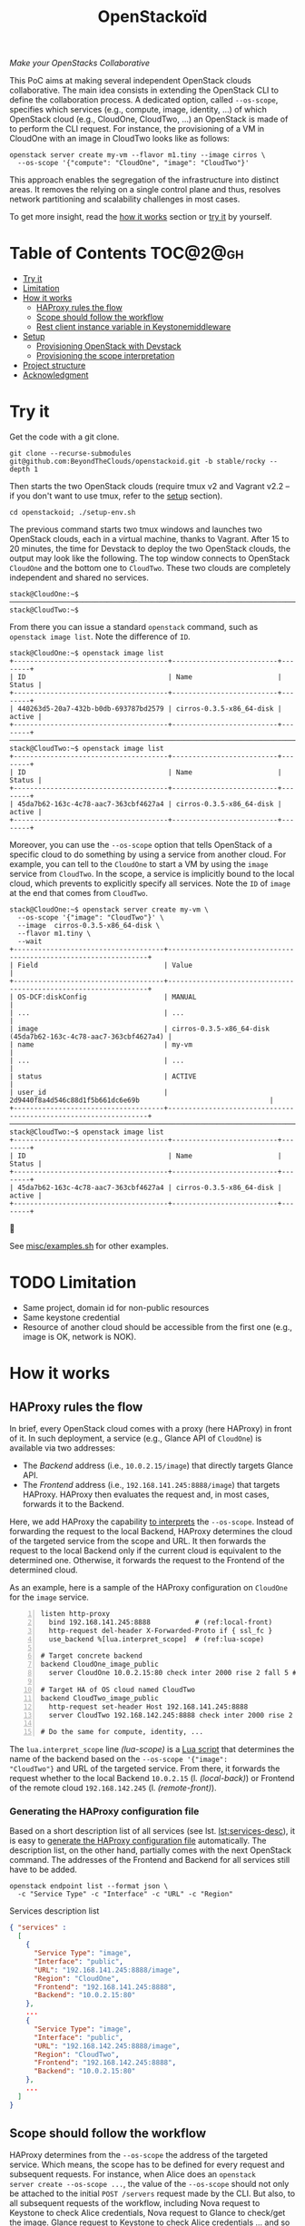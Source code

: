 #+TITLE: OpenStackoïd

/Make your OpenStacks Collaborative/

This PoC aims at making several independent OpenStack clouds
collaborative. The main idea consists in extending the OpenStack CLI
to define the collaboration process. A dedicated option, called
~--os-scope~, specifies which services (e.g., compute, image,
identity, ...) of which OpenStack cloud (e.g., CloudOne, CloudTwo,
...) an OpenStack is made of to perform the CLI request. For instance,
the provisioning of a VM in CloudOne with an image in CloudTwo looks
like as follows:

: openstack server create my-vm --flavor m1.tiny --image cirros \
:   --os-scope '{"compute": "CloudOne", "image": "CloudTwo"}'

This approach enables the segregation of the infrastructure into
distinct areas. It removes the relying on a single control plane and
thus, resolves network partitioning and scalability challenges in most
cases.

To get more insight, read the [[#how-it-works][how it works]] section or [[#try-it][try it]] by
yourself.

* Table of Contents                                                  :TOC@2@gh:
- [[#try-it][Try it]]
- [[#limitation][Limitation]]
- [[#how-it-works][How it works]]
  - [[#haproxy-rules-the-flow][HAProxy rules the flow]]
  - [[#scope-should-follow-the-workflow][Scope should follow the workflow]]
  - [[#rest-client-instance-variable-in-keystonemiddleware][Rest client instance variable in Keystonemiddleware]]
- [[#setup][Setup]]
  - [[#provisioning-openstack-with-devstack][Provisioning OpenStack with Devstack]]
  - [[#provisioning-the-scope-interpretation][Provisioning the scope interpretation]]
- [[#project-structure][Project structure]]
- [[#acknowledgment][Acknowledgment]]

* Try it
  :PROPERTIES:
  :CUSTOM_ID: try-it
  :END:
Get the code with a git clone.
: git clone --recurse-submodules git@github.com:BeyondTheClouds/openstackoid.git -b stable/rocky --depth 1

Then starts the two OpenStack clouds (require tmux v2 and Vagrant v2.2
-- if you don't want to use tmux, refer to the [[#setup][setup]] section).
: cd openstackoid; ./setup-env.sh

The previous command starts two tmux windows and launches two
OpenStack clouds, each in a virtual machine, thanks to Vagrant. After
15 to 20 minutes, the time for Devstack to deploy the two OpenStack
clouds, the output may look like the following. The top window
connects to OpenStack ~CloudOne~ and the bottom one to ~CloudTwo~.
These two clouds are completely independent and shared no services.

#+begin_example
stack@CloudOne:~$
─────────────────────────────────────────────────────────────────────────────────────────────────────────────
stack@CloudTwo:~$
#+end_example

From there you can issue a standard ~openstack~ command, such as
~openstack image list~. Note the difference of ~ID~.

#+begin_example
stack@CloudOne:~$ openstack image list
+--------------------------------------+--------------------------+--------+
| ID                                   | Name                     | Status |
+--------------------------------------+--------------------------+--------+
| 440263d5-20a7-432b-b0db-693787bd2579 | cirros-0.3.5-x86_64-disk | active |
+--------------------------------------+--------------------------+--------+
─────────────────────────────────────────────────────────────────────────────────────────────────────────────
stack@CloudTwo:~$ openstack image list
+--------------------------------------+--------------------------+--------+
| ID                                   | Name                     | Status |
+--------------------------------------+--------------------------+--------+
| 45da7b62-163c-4c78-aac7-363cbf4627a4 | cirros-0.3.5-x86_64-disk | active |
+--------------------------------------+--------------------------+--------+
#+end_example

Moreover, you can use the ~--os-scope~ option that tells OpenStack of
a specific cloud to do something by using a service from another
cloud. For example, you can tell to the ~CloudOne~ to start a VM by
using the ~image~ service from ~CloudTwo~. In the scope, a service is
implicitly bound to the local cloud, which prevents to explicitly
specify all services. Note the ~ID~ of ~image~ at the end that comes
from ~CloudTwo~.

#+begin_example
stack@CloudOne:~$ openstack server create my-vm \
  --os-scope '{"image": "CloudTwo"}' \
  --image  cirros-0.3.5-x86_64-disk \
  --flavor m1.tiny \
  --wait
+-------------------------------------+-----------------------------------------------------------------+
| Field                               | Value                                                           |
+-------------------------------------+-----------------------------------------------------------------+
| OS-DCF:diskConfig                   | MANUAL                                                          |
| ...                                 | ...                                                             |
| image                               | cirros-0.3.5-x86_64-disk (45da7b62-163c-4c78-aac7-363cbf4627a4) |
| name                                | my-vm                                                           |
| ...                                 | ...                                                             |
| status                              | ACTIVE                                                          |
| user_id                             | 2d9440f8a4d546c88d1f5b661dc6e69b                                |
+-------------------------------------+-----------------------------------------------------------------+
─────────────────────────────────────────────────────────────────────────────────────────────────────────
stack@CloudTwo:~$ openstack image list
+--------------------------------------+--------------------------+--------+
| ID                                   | Name                     | Status |
+--------------------------------------+--------------------------+--------+
| 45da7b62-163c-4c78-aac7-363cbf4627a4 | cirros-0.3.5-x86_64-disk | active |
+--------------------------------------+--------------------------+--------+
#+end_example

🎉

See [[file:misc/examples.sh][misc/examples.sh]] for other examples.

* TODO Limitation
  :PROPERTIES:
  :CUSTOM_ID: limitation
  :END:
- Same project, domain id for non-public resources
- Same keystone credential
- Resource of another cloud should be accessible from the first one
  (e.g., image is OK, network is NOK).

* How it works
  :PROPERTIES:
  :CUSTOM_ID: how-it-works
  :END:
** HAProxy rules the flow
In brief, every OpenStack cloud comes with a proxy (here HAProxy)
in front of it. In such deployment, a service (e.g., Glance API of
~CloudOne~) is available via two addresses:
- The /Backend/ address (i.e., ~10.0.2.15/image~) that directly
  targets Glance API.
- The /Frontend/ address (i.e., ~192.168.141.245:8888/image~)
  that targets HAProxy. HAProxy then evaluates the request and, in
  most cases, forwards it to the Backend.

Here, we add HAProxy the capability [[file:playbooks/haproxy/lua/interpret_scope.lua][to interprets]] the ~--os-scope~.
Instead of forwarding the request to the local Backend, HAProxy
determines the cloud of the targeted service from the scope and
URL. It then forwards the request to the local Backend only if the
current cloud is equivalent to the determined one. Otherwise, it
forwards the request to the Frontend of the determined cloud.

As an example, here is a sample of the HAProxy configuration on
~CloudOne~ for the ~image~ service.

#+begin_src conf-space -n
listen http-proxy
  bind 192.168.141.245:8888           # (ref:local-front)
  http-request del-header X-Forwarded-Proto if { ssl_fc }
  use_backend %[lua.interpret_scope]  # (ref:lua-scope)

# Target concrete backend
backend CloudOne_image_public
  server CloudOne 10.0.2.15:80 check inter 2000 rise 2 fall 5 # (ref:local-back)

# Target HA of OS cloud named CloudTwo
backend CloudTwo_image_public
  http-request set-header Host 192.168.141.245:8888
  server CloudTwo 192.168.142.245:8888 check inter 2000 rise 2 fall 5 # (ref:remote-front)

# Do the same for compute, identity, ...
#+end_src

The ~lua.interpret_scope~ line [[(lua-scope)]] is a [[file:playbooks/haproxy/lua/interpret_scope.lua][Lua script]] that
determines the name of the backend based on the ~--os-scope '{"image":
"CloudTwo"}~ and URL of the targeted service. From there, it
forwards the request whether to the local Backend ~10.0.2.15~ (l.
[[(local-back)]]) or Frontend of the remote cloud ~192.168.142.245~ (l.
[[(remote-front)]]).

*** Generating the HAProxy configuration file
    :PROPERTIES:
    :CUSTOM_ID: generating-the-haproxy-configuration-file
    :END:
Based on a short description list of all services (see lst.
[[lst:services-desc]]), it is easy to [[file:playbooks/haproxy/haproxy.cfg.j2][generate the HAProxy configuration
file]] automatically. The description list, on the other hand, partially
comes with the next OpenStack command. The addresses of the Frontend
and Backend for all services still have to be added.

: openstack endpoint list --format json \
:   -c "Service Type" -c "Interface" -c "URL" -c "Region"

#+NAME: lst:services-desc
#+CAPTION: Services description list
#+begin_src json
{ "services" :
  [
    {
      "Service Type": "image",
      "Interface": "public",
      "URL": "192.168.141.245:8888/image",
      "Region": "CloudOne",
      "Frontend": "192.168.141.245:8888",
      "Backend": "10.0.2.15:80"
    },
    ...
    {
      "Service Type": "image",
      "Interface": "public",
      "URL": "192.168.142.245:8888/image",
      "Region": "CloudTwo",
      "Frontend": "192.168.142.245:8888",
      "Backend": "10.0.2.15:80"
    },
    ...
  ]
}
#+end_src

** Scope should follow the workflow
HAProxy determines from the ~--os-scope~ the address of the targeted
service. Which means, the scope has to be defined for every request
and subsequent requests. For instance, when Alice does an ~openstack
server create --os-scope ...~, the value of the ~--os-scope~ should
not only be attached to the initial ~POST /servers~ request made by
the CLI. But also, to all subsequent requests of the workflow,
including Nova request to Keystone to check Alice credentials, Nova
request to Glance to check/get the image. Glance request to Keystone
to check Alice credentials ... and so on.

A first solution is to modify the OpenStack code of all services to
ensure that, e.g., when Alice contacts Nova with a specific
~--os-scope~, then Nova propagates that ~--os-scope~ in the subsequent
requests. However, in OpenStackoïd, we want to avoid as much as
possible modifications to the vanilla code.

Another naive implementation would try to implement the scope
propagation at HAProxy level -- and keep OpenStack code as it is.
Unfortunately, this doesn't work since HAProxy is unlikely to figure
out that, e.g., the current request from Nova to Glance comes from a
previous request from Alice to Nova with a specific ~--os-scope~.

Luckily, every OpenStack service already propagates information from
one service to another during the entire workflow of a command: the
Keystone ~X-Auth-Token~ that contains Alice credentials. Here we reuse
that information to piggyback the ~--os-scope~. Then, HAProxy seeks
for the ~X-Auth-Token~, extracts the scope and finally interprets it
to forwards the request to the good cloud.

** TODO Rest client instance variable in Keystonemiddleware
   :PROPERTIES:
   :CUSTOM_ID: rest-client-instance-variable-in-keystonemiddleware
   :END:
TODO

* Setup
  :PROPERTIES:
  :CUSTOM_ID: setup
  :END:
The setup is made of, but not limited to, two distinct VirtualBox VMs
with an All-in-One OpenStack inside each. The [[file:setup-env.sh][setup-env.sh]] script
starts two tmux windows and runs vagrant inside each window. Vagrant
is in charge of deploying the All-in-One OpenStack and then
configuring OpenStack to interpret the ~--os-scope~.

The [[file:Vagrantfile][Vagrantfile]] contains the description of the two All-in-One
OpenStack at its top (see ~os_clouds~). The ~:name~ refers to the name
of the cloud, ~:ip~ to the Frontend address (has to be accessible by
other clouds), and ~:ssh~ to the port used by Vagrant for SSH
connections. Doing a ~vagrant up~ reads that configuration and starts
two Ubuntu/16.04 VMs with these characteristics. Adding a third entry
in ~os_clouds~ and running ~vagrant up~ again will start a third
All-in-One OpenStack.

#+CAPTION: Configuration of OpenStack clouds
#+begin_src ruby
os_clouds = [
  {
    :name => "CloudOne",
    :ip => "192.168.141.245",
    :ssh => 2141
  },
  {
    :name => "CloudTwo",
    :ip => "192.168.142.245",
    :ssh => 2142
  }
]
#+end_src

It is also possible to start only one OpenStack cloud by giving its
name after the ~vagrant up~. For instance, the following command only
starts and configures the ~CloudOne~.

: vagrant up CloudOne

** Provisioning OpenStack with Devstack
A ~vagrant up <CloudName>~, on its first run, automatically deploys
OpenStack with Devstack and then configures it for the ~--os-scope~.
But, it is possible to only run the deployment of Devstack with the
following commands.

: vagrant up <CloudName> --no-provision
: vagrant provision <CloudName> --provision-with devstack

The ~--provision-with devstack~ refers to the Ansible
[[file:playbooks/devstack.yml][playbooks/devstack.yml]] playbook. In brief, this playbook:
1. Adds a stack user.
2. Clones Devstack stable/rocky.
3. Generates a local.conf.
4. Runs Devstack deployment.

If something goes wrong during the execution of this playbook,
everything is OK. Simply rerun the ~vagrant provision <CloudName>
--provision-with devstack~, since Ansible playbooks are idempotent.

** Provisioning the scope interpretation
In the same manner of the previous section, it is also possible to
only run the configurations of one OpenStack cloud to interpret the
~--os-scope~ with the next command.

: vagrant provision <CloudName> --provision-with os-scope

The ~--provision-with os-scope~ refers to the Ansible
[[file:playbooks/os-scope.yml][playbooks/os-scope.yml]] playbook. In brief, this playbook:
1. Computes the list of services as explained in the "How it works"
   (see, [[#generating-the-haproxy-configuration-file][Generating the HAProxy configuration file]]).
2. Uses that list to generate the HAProxy configuration file, and then
   deploys HAProxy.
3. Installs a new plugin for python-openstackclient that adds the
   ~--os-scope~ in the CLI.
4. Workaround the rest client instance variable in Keystonemiddleware
   (see, [[#rest-client-instance-variable-in-keystonemiddleware][Rest client instance variable in Keystonemiddleware]]).
5. Ensures that HTTP requests of OpenStack services go through the
   proxy (on that particular point, read the next section).

If something goes wrong during the execution of this playbook,
everything is OK. Simply rerun the ~vagrant provision <CloudName>
--provision-with os-scope~, since Ansible playbooks are idempotent.

*** ~[HACK]~ tag in the code
Devstack doesn't provide HAProxy deployment by default and we want to
avoid the modification of Devstack -- or any other OpenStack services
-- as much as possible. Thus, we deployed HAProxy after Devstack and
then ensure each request to OpenStack goes through the proxy thanks to
the ~HTTP_PROXY~ environment variable. This is referenced in the
current code with the ~[HACK]~ tag. In a real-world deployment (à la
Kolla), services are already hidden behind HAProxy and code marked
with the ~[HACK]~ tag should be removed.

* Project structure
#+begin_example
.
├── keystonemiddleware@...        Fork of k-middleware
│   └── ...
├── misc                          Miscellaneous
│   ├── examples.sh               - OS CLI examples with the --os-scope
│   └── ...
├── playbooks                     List of provisioning playbooks
│   ├── devstack.yml              - Devstack provisioning
│   ├── os-scope.yml              - OpenStackoïd provisioning
│   └── haproxy                   - HAProxy conf files for OpenStackoïd
├── python-openstackoidclient     OpenStackoïd CLI plugin
│   └── ...
├── setup-env.sh                  Tmux setup script
└── Vagrantfile                   Vagrant conf that setups the 2 OS
#+end_example

* Acknowledgment
We would like to thanks members of the OpenStack community, and
especially members of the [[https://twitter.com/tcarrez/status/1061665184530481152][OpenStack Berlin Hackathon]] (team 5) which
have laid some of the initial foundation for this work:
- [[https://www.linkedin.com/in/lebre/][Adrien Lebre]]
- [[https://www.linkedin.com/in/ashkan-kamyab-a97b0495/][Ashkan Kamyab]]
- [[https://www.linkedin.com/in/curtis-collicutt-99037295/][Curtis Collicutt]]
- [[https://www.linkedin.com/in/elvissn/][Elvis Noudjeu]]
- [[https://www.linkedin.com/in/ilya-alekseyev-7a29b310/][Ilya Alekseyev]]
- [[https://www.linkedin.com/in/jrbalderrama/][Javier Rojas Balderrama]]
- [[https://rcherrueau.github.io/][Ronan-Alexandre Cherrueau]]
- [[https://www.linkedin.com/in/magyarizsolt/][Zsolt Magyari]]
